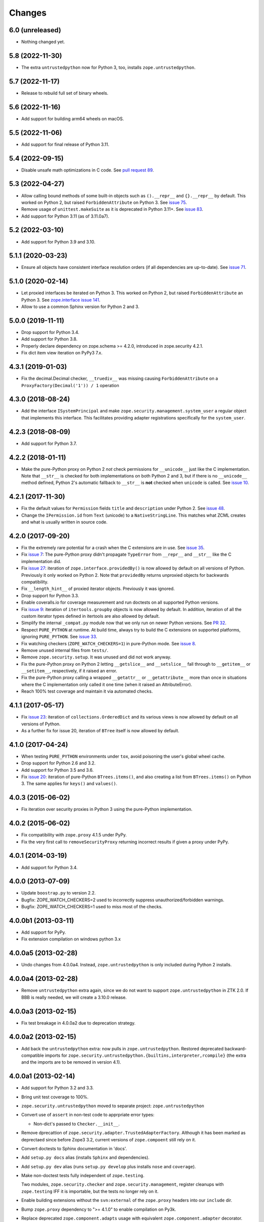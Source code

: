 =========
 Changes
=========

6.0 (unreleased)
================

- Nothing changed yet.


5.8 (2022-11-30)
================

- The extra ``untrustedpython`` now for Python 3, too, installs
  ``zope.untrustedpython``.


5.7 (2022-11-17)
================

- Release to rebuild full set of binary wheels.


5.6 (2022-11-16)
================

- Add support for building arm64 wheels on macOS.


5.5 (2022-11-06)
================

- Add support for final release of Python 3.11.


5.4 (2022-09-15)
================

- Disable unsafe math optimizations in C code.  See `pull request 89
  <https://github.com/zopefoundation/zope.security/pull/89>`_.


5.3 (2022-04-27)
================

- Allow calling bound methods of some built-in objects such as ``().__repr__``
  and ``{}.__repr__`` by default. This worked on Python 2, but raised
  ``ForbiddenAttribute`` on Python 3. See `issue 75
  <https://github.com/zopefoundation/zope.security/issues/75>`_.

- Remove usage of ``unittest.makeSuite`` as it is deprecated in Python 3.11+.
  See `issue 83
  <https://github.com/zopefoundation/zope.security/issues/83>`_.

- Add support for Python 3.11 (as of 3.11.0a7).


5.2 (2022-03-10)
================

- Add support for Python 3.9 and 3.10.


5.1.1 (2020-03-23)
==================

- Ensure all objects have consistent interface resolution orders (if
  all dependencies are up-to-date). See `issue 71
  <https://github.com/zopefoundation/zope.security/issues/71>`_.


5.1.0 (2020-02-14)
==================

- Let proxied interfaces be iterated on Python 3. This worked on
  Python 2, but raised ``ForbiddenAttribute`` an Python 3. See
  `zope.interface issue 141 <https://github.com/zopefoundation/zope.interface/issues/141>`_.

- Allow to use a common Sphinx version for Python 2 and 3.


5.0.0 (2019-11-11)
==================

- Drop support for Python 3.4.

- Add support for Python 3.8.

- Properly declare dependency on zope.schema >= 4.2.0, introduced in
  zope.security 4.2.1.

- Fix dict item view iteration on PyPy3 7.x.


4.3.1 (2019-01-03)
==================

- Fix the decimal.Decimal checker, ``__truediv__`` was missing causing
  ``ForbiddenAttribute`` on a ``ProxyFactory(Decimal('1')) / 1`` operation


4.3.0 (2018-08-24)
==================

- Add the interface ``ISystemPrincipal`` and make
  ``zope.security.management.system_user`` a regular object that
  implements this interface. This facilitates providing adapter
  registrations specifically for the ``system_user``.


4.2.3 (2018-08-09)
==================

- Add support for Python 3.7.


4.2.2 (2018-01-11)
==================

- Make the pure-Python proxy on Python 2 *not* check permissions for
  ``__unicode__`` just like the C implementation. Note that
  ``__str__`` is checked for both implementations on both Python 2 and
  3, but if there is no ``__unicode__`` method defined, Python 2's
  automatic fallback to ``__str__`` is **not** checked when
  ``unicode`` is called. See `issue 10
  <https://github.com/zopefoundation/zope.security/issues/10>`_.


4.2.1 (2017-11-30)
==================

- Fix the default values for ``Permission`` fields ``title`` and
  ``description`` under Python 2. See `issue 48
  <https://github.com/zopefoundation/zope.security/issues/48>`_.

- Change the ``IPermission.id`` from ``Text`` (unicode) to a
  ``NativeStringLine``. This matches what ZCML creates and what is
  usually written in source code.


4.2.0 (2017-09-20)
==================

- Fix the extremely rare potential for a crash when the C extensions
  are in use. See `issue 35 <https://github.com/zopefoundation/zope.security/issues/35>`_.

- Fix `issue 7
  <https://github.com/zopefoundation/zope.security/issues/7>`_: The
  pure-Python proxy didn't propagate ``TypeError`` from ``__repr__``
  and ``__str__`` like the C implementation did.

- Fix `issue 27 <https://github.com/zopefoundation/zope.security/issues/27>`_:
  iteration of ``zope.interface.providedBy()`` is now allowed by
  default on all versions of Python. Previously it only worked on
  Python 2. Note that ``providedBy`` returns unproxied objects for backwards
  compatibility.

- Fix ``__length_hint__`` of proxied iterator objects. Previously it
  was ignored.

- Drop support for Python 3.3.

- Enable coveralls.io for coverage measurement and run doctests on all
  supported Python versions.

- Fix `issue 9
  <https://github.com/zopefoundation/zope.security/issues/9>`_:
  iteration of ``itertools.groupby`` objects is now allowed by
  default. In addition, iteration of all the custom iterator types
  defined in itertools are also allowed by default.

- Simplify the internal ``_compat.py`` module now that we only run on
  newer Python versions. See `PR 32 <https://github.com/zopefoundation/zope.security/pull/32>`_.

- Respect ``PURE_PYTHON`` at runtime. At build time, always try to
  build the C extensions on supported platforms, ignoring
  ``PURE_PYTHON``. See `issue 33
  <https://github.com/zopefoundation/zope.security/issues/33>`_.

- Fix watching checkers (``ZOPE_WATCH_CHECKERS=1``) in pure-Python
  mode. See `issue 8 <https://github.com/zopefoundation/zope.security/issues/8>`_.

- Remove unused internal files from ``tests/``.

- Remove ``zope.security.setup``. It was unused and did not work
  anyway.

- Fix the pure-Python proxy on Python 2 letting ``__getslice__`` and
  ``__setslice__`` fall through to ``__getitem__`` or ``__setitem__``,
  respectively, if it raised an error.

- Fix the pure-Python proxy calling a wrapped ``__getattr__`` or
  ``__getattribute__`` more than once in situations where the C
  implementation only called it one time (when it raised an
  AttributeError).

- Reach 100% test coverage and maintain it via automated checks.

4.1.1 (2017-05-17)
==================

- Fix `issue 23 <https://github.com/zopefoundation/zope.security/issues/23>`_:
  iteration of ``collections.OrderedDict`` and its various views is
  now allowed by default on all versions of Python.

- As a further fix for issue 20, iteration of ``BTree`` itself is now
  allowed by default.

4.1.0 (2017-04-24)
==================

- When testing ``PURE_PYTHON`` environments under ``tox``, avoid poisoning
  the user's global wheel cache.

- Drop support for Python 2.6 and 3.2.

- Add support for Python 3.5 and 3.6.

- Fix `issue 20 <https://github.com/zopefoundation/zope.security/issues/20>`_:
  iteration of pure-Python ``BTrees.items()``, and also creating a list from
  ``BTrees.items()`` on Python 3. The same applies for ``keys()`` and ``values()``.

4.0.3 (2015-06-02)
==================

- Fix iteration over security proxies in Python 3 using the pure-Python
  implementation.

4.0.2 (2015-06-02)
==================

- Fix compatibility with ``zope.proxy`` 4.1.5 under PyPy.

- Fix the very first call to ``removeSecurityProxy`` returning
  incorrect results if given a proxy under PyPy.

4.0.1 (2014-03-19)
==================

- Add support for Python 3.4.

4.0.0 (2013-07-09)
==================

- Update ``boostrap.py`` to version 2.2.

- Bugfix: ZOPE_WATCH_CHECKERS=2 used to incorrectly suppress
  unauthorized/forbidden warnings.

- Bugfix: ZOPE_WATCH_CHECKERS=1 used to miss most of the checks.


4.0.0b1 (2013-03-11)
====================

- Add support for PyPy.

- Fix extension compilation on windows python 3.x


4.0.0a5 (2013-02-28)
====================

- Undo changes from 4.0.0a4. Instead, ``zope.untrustedpython`` is only
  included during Python 2 installs.


4.0.0a4 (2013-02-28)
====================

- Remove ``untrustedpython`` extra again, since we do not want to support
  ``zope.untrustedpython`` in ZTK 2.0. If BBB is really needed, we will create
  a 3.10.0 release.

4.0.0a3 (2013-02-15)
====================

- Fix test breakage in 4.0.0a2 due to deprecation strategy.

4.0.0a2 (2013-02-15)
====================

- Add back the ``untrustedpython`` extra:  now pulls in
  ``zope.untrustedpython``.  Restored deprecated backward-compatible imports
  for ``zope.security.untrustedpython.{builtins,interpreter,rcompile}``
  (the extra and the imports are to be removed in version 4.1).


4.0.0a1 (2013-02-14)
====================

- Add support for Python 3.2 and 3.3.

- Bring unit test coverage to 100%.

- ``zope.security.untrustedpython`` moved to separate project:
  ``zope.untrustedpython``

- Convert use of ``assert`` in non-test code to apprpriate error types:

  - Non-dict's passed to ``Checker.__init__``.

- Remove dprecattion of ``zope.security.adapter.TrustedAdapterFactory``.
  Although it has been marked as deprectaed since before Zope3 3.2, current
  versions of ``zope.compoent`` still rely on it.

- Convert doctests to Sphinx documentation in 'docs'.

- Add ``setup.py docs`` alias (installs ``Sphinx`` and dependencies).

- Add ``setup.py dev`` alias (runs ``setup.py develop`` plus installs
  ``nose`` and ``coverage``).

- Make non-doctest tests fully independent of ``zope.testing``.

  Two modules, ``zope.security.checker`` and ``zope.security.management``,
  register cleanups with ``zope.testing`` IFF it is importable, but the
  tests no longer rely on it.

- Enable building extensions without the ``svn:external`` of the ``zope.proxy``
  headers into our ``include`` dir.

- Bump ``zope.proxy`` dependency to ">= 4.1.0" to enable compilation
  on Py3k.

- Replace deprecated ``zope.component.adapts`` usage with equivalent
  ``zope.component.adapter`` decorator.

- Replace deprecated ``zope.interface.classProvides`` usage with equivalent
  ``zope.interface.provider`` decorator.

- Replace deprecated ``zope.interface.implements`` usage with equivalent
  ``zope.interface.implementer`` decorator.

- Drop support for Python 2.4 and 2.5.

- Add test convenience helper ``create_interaction`` and
  ``with interaction()``.

3.9.0 (2012-12-21)
==================

- Pin ``zope.proxy >= 4.1.0``

- Ship with an included ``proxy.h`` header which is compatible with the
  4.1.x version ov ``zope.proxy``.

3.8.5 (2012-12-21)
==================

- Ship with an included ``proxy.h`` header which is compatible with the
  supported versions of ``zope.proxy``.

3.8.4 (2012-12-20)
==================

- Pin ``zope.proxy >= 3.4.2, <4.1dev``

3.8.3 (2011-09-24)
==================

- Fix a regression introduced in 3.8.1: ``zope.location``\'s LocationProxy
  did not get a security checker if ``zope.security.decorator`` was not
  imported manually. Now ``zope.security.decorator`` is imported in
  ``zope.security.proxy`` without re-introducing the circular import fixed in
  3.8.1.

3.8.2 (2011-05-24)
==================

- Fix a test that failed on Python 2.7.


3.8.1 (2011-05-03)
==================

- Fix circular import beween ``zope.security.decorator`` and
  ``zope.security.proxy`` which led to an ``ImportError`` when only
  importing ``zope.security.decorator``.


3.8.0 (2010-12-14)
==================

- Add tests for our own ``configure.zcml``.

- Add ``zcml`` extra dependencies;  run related tests only if
  ``zope.configuration`` is available.

- Run tests related to the ``untrustedpython`` functionality only if
  ``RestrictedPython`` is available.


3.7.3 (2010-04-30)
==================

- Prefer the standard library's ``doctest`` module to the one from
  ``zope.testing``.

- Ensure ``PermissionIdsVocabulary`` directly provides ``IVocabularyFactory``,
  even though it might be unnecessary because ``IVocabularyFactory`` is
  provided in ZCML.

- Remove the dependency on the zope.exceptions package: zope.security.checker
  now imports ``DuplicationError`` from zope.exceptions if available, otherwise
  it defines a package-specific ``DuplicationError`` class which inherits from
  Exception.


3.7.2 (2009-11-10)
==================

- Add compatibility with Python 2.6 abstract base classes.


3.7.1 (2009-08-13)
==================

- Fix for LP bug 181833 (from Gustavo Niemeyer). Before "visiting" a
  sub-object, a check should be made to ensure the object is still valid.
  Because garbage collection may involve loops, if you garbage collect an
  object, it is possible that the actions done on this object may modify the
  state of other objects. This may cause another round of garbage collection,
  eventually generating a segfault (see LP bug). The Py_VISIT macro does the
  necessary checks, so it is used instead of the previous code.


3.7.0 (2009-05-13)
==================

- Make ``pytz`` a soft dependency:  the checker for ``pytz.UTC`` is
  created / tested only if the package is already present.  Run
  ``bin/test_pytz`` to run the tests with ``pytz`` on the path.


3.6.3 (2009-03-23)
==================

- Ensure that simple zope.schema's ``VocabularyRegistry`` is used for
  ``PermissionVocabulary`` tests, because it's replaced implicitly in
  environments with ``zope.app.schema`` installed that makes that tests
  fail.

- Fix a bug in ``DecoratedSecurityCheckerDescriptor`` which made
  security-wrapping location proxied exception instances throw
  exceptions on Python 2.5.
  See https://bugs.launchpad.net/zope3/+bug/251848


3.6.2 (2009-03-14)
==================

- Add ``zope.i18nmessageid.Message`` to non-proxied basic types. It's okay,
  because messages are immutable. Done previously by ``zope.app.security``.

- Add ``__name__`` and ``__parent__`` attributes to list of available by
  default.  Done previously by ``zope.app.security``.

- Move ``PermissionsVocabulary`` and ``PermissionIdsVocabulary`` vocabularies
  to the ``zope.security.permission`` module from the ``zope.app.security``
  package.

- Add zcml permission definitions for most common and useful permissions,
  like ``zope.View`` and ``zope.ManageContent``, as well as for the special
  ``zope.Public`` permission. They are placed in a separate
  ``permissions.zcml`` file, so it can be easily excluded/redefined. They are
  selected part of permissions moved from ``zope.app.security`` and used by
  many ``zope.*`` packages.

- Add ``addCheckerPublic`` helper function in ``zope.security.testing`` module
  that registers the "zope.Public" permission as an IPermission utility.

- Add security declarations for the ``zope.security.permisson.Permission``
  class.

- Improve test coverage.


3.6.1 (2009-03-10)
==================

- Use ``from`` imports instead of ``zope.deferred`` to avoid circular
  import problems, thus drop dependency on ``zope.deferredimport``.

- Raise ``NoInteraction`` when ``zope.security.checkPermission`` is called
  without interaction being active (LP #301565).

- Don't define security checkers for deprecated set types from the
  "sets" module on Python 2.6. It's discouraged to use them and
  ``set`` and ``frozenset`` built-in types should be used instead.

- Change package's mailng list address to zope-dev at zope.org as
  zope3-dev at zope.org is now retired.

- Remove old zpkg-related files.


3.6.0 (2009-01-31)
==================

- Install decorated security checker support on ``LocationProxy`` from the
  outside.

- Add support to bootstrap on Jython.

- Move the ``protectclass`` module from ``zope.app.security`` to this
  package to reduce the number of dependencies on ``zope.app.security``.

- Move the ``<module>`` directive implementation from ``zope.app.security``
  to this package.

- Move the ``<class>`` directive implementation from ``zope.app.component``
  to this package.


3.5.2 (2008-07-27)
==================

- Make C code compatible with Python 2.5 on 64bit architectures.


3.5.1 (2008-06-04)
==================

- Add ``frozenset``, ``set``, ``reversed``, and ``sorted`` to the list of
  safe builtins.


3.5.0 (2008-03-05)
==================

- Changed title for ``zope.security.management.system_user`` to be more
  presentable.


3.4.3 - (2009/11/26)
====================

- Backport a fix made by Gary Poster to the 3.4 branch:
  Fix for LP bug 181833 (from Gustavo Niemeyer). Before "visiting" a
  sub-object, a check should be made to ensure the object is still valid.
  Because garbage collection may involve loops, if you garbage collect an
  object, it is possible that the actions done on this object may modify the
  state of other objects. This may cause another round of garbage collection,
  eventually generating a segfault (see LP bug). The ``Py_VISIT`` macro does
  the necessary checks, so it is used instead of the previous code.


3.4.2 - (2009/03/23)
====================

- Add dependency on ``zope.thread`` to setup.py; without it, the tests were
  failing.

- Backport a fix made by Albertas Agejevas to the 3.4 branch. He
  fixed a bug in DecoratedSecurityCheckerDescriptor which made
  security-wrapping location proxied exception instances throw
  exceptions on Python 2.5.  See
  https://bugs.launchpad.net/zope3/+bug/251848


3.4.1 - 2008/07/27
==================

- Make C code compatible with Python 2.5 on 64bit architectures.


3.4.0 (2007-10-02)
==================

- Update meta-data.


3.4.0b5 (2007-08-15)
====================

- Fix a circular import in the C implementation.


3.4.0b4 (2007-08-14)
====================

- Improve ugly/brittle ID of ``zope.security.management.system_user``.


3.4.0b3 (2007-08-14)
====================

- Add support for Python 2.5.

- Bug: ``zope.security.management.system_user`` wasn't a valid principal
  (didn't provide IPrincipal).

- Bug: Fix inclusion of doctest to use the doctest module from
  ``zope.testing``. Now tests can be run multiple times without
  breaking. (#98250)


3.4.0b2 (2007-06-15)
====================

- Bug: Remove stack extraction in ``newInteraction``. When using eggs this is
  an extremly expensive function. The publisher is now more than 10 times
  faster when using eggs and about twice as fast with a zope trunk checkout.


3.4.0b1
=======

- Temporarily fixed the hidden (and accidental) dependency on zope.testing to
  become optional.

Note: The releases between 3.2.0 and 3.4.0b1 where not tracked as an
individual package and have been documented in the Zope 3 changelog.


3.2.0 (2006-01-05)
==================

- Corresponds to the verison of the ``zope.security`` package shipped as part
  of the Zope 3.2.0 release.

- Remove deprecated helper functions, ``proxy.trustedRemoveSecurityProxy``
  and ``proxy.getProxiedObject``.

- Make handling of ``management.{end,restore}Interaction`` more careful w.r.t.
  edge cases.

- Make behavior of ``canWrite`` consistent with ``canAccess``:
  if ``canAccess`` does not raise ``ForbiddenAttribute``, then neither will
  ``canWrite``.  See: http://www.zope.org/Collectors/Zope3-dev/506

- Code style / documentation / test fixes.


3.1.0 (2005-10-03)
==================

- Add support for use of the new Python 2.4 datatypes, ``set`` and
  ``frozenset``, within checked code.

- Make the C security proxy depend on the ``proxy.h`` header from the
  ``zope.proxy`` package.

- XXX: the spelling of the ``#include`` is bizarre!  It seems to be related to
  ``zpkg``-based builds, and should likely be revisited.  For the moment, I have
  linked in the ``zope.proxy`` package into our own ``include`` directory.  See
  the subversion checkin: http://svn.zope.org/Zope3/?rev=37882&view=rev

- Update checker to avoid re-proxying objects which have and explicit
  ``__Security_checker__`` assigned.

- Corresponds to the verison of the ``zope.security`` package shipped as part of
  the Zope 3.1.0 release.

- Clarify contract of ``IChecker`` to indicate that its ``check*`` methods may
  raise only ``Forbidden`` or ``Unauthorized`` exceptions.

- Add interfaces, (``IPrincipal``, ``IGroupAwarePrincipal``, ``IGroup``, and
  ``IPermission``) specifying contracts of components in the security framework.

- Code style / documentation / test fixes.


3.0.0 (2004-11-07)
==================

- Corresponds to the version of the ``zope.security`` package shipped as part
  of the Zope X3.0.0 release.
